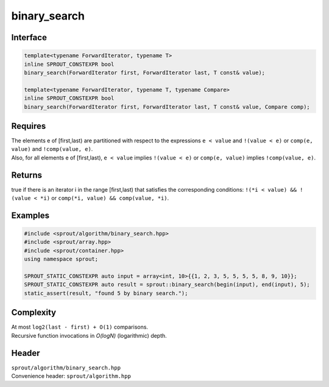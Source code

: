 .. _sprout-algorithm-binary_search:
###############################################################################
binary_search
###############################################################################

Interface
========================================
.. sourcecode:: c++

  template<typename ForwardIterator, typename T>
  inline SPROUT_CONSTEXPR bool
  binary_search(ForwardIterator first, ForwardIterator last, T const& value);
  
  template<typename ForwardIterator, typename T, typename Compare>
  inline SPROUT_CONSTEXPR bool
  binary_search(ForwardIterator first, ForwardIterator last, T const& value, Compare comp);

Requires
========================================

| The elements e of [first,last) are partitioned with respect to the expressions ``e < value`` and ``!(value < e)`` or ``comp(e, value)`` and ``!comp(value, e)``.
| Also, for all elements e of [first,last), ``e < value`` implies ``!(value < e)`` or ``comp(e, value)`` implies ``!comp(value, e)``.

Returns
========================================

| true if there is an iterator i in the range [first,last) that satisfies the corresponding conditions: ``!(*i < value) && !(value < *i)`` or ``comp(*i, value) && comp(value, *i)``.

Examples
========================================
.. sourcecode:: c++

  #include <sprout/algorithm/binary_search.hpp>
  #include <sprout/array.hpp>
  #include <sprout/container.hpp>
  using namespace sprout;

  SPROUT_STATIC_CONSTEXPR auto input = array<int, 10>{{1, 2, 3, 5, 5, 5, 5, 8, 9, 10}};
  SPROUT_STATIC_CONSTEXPR auto result = sprout::binary_search(begin(input), end(input), 5);
  static_assert(result, "found 5 by binary search.");

Complexity
========================================

| At most ``log2(last - first) + O(1)`` comparisons.
| Recursive function invocations in *O(logN)* (logarithmic) depth.

Header
========================================

| ``sprout/algorithm/binary_search.hpp``
| Convenience header: ``sprout/algorithm.hpp``

